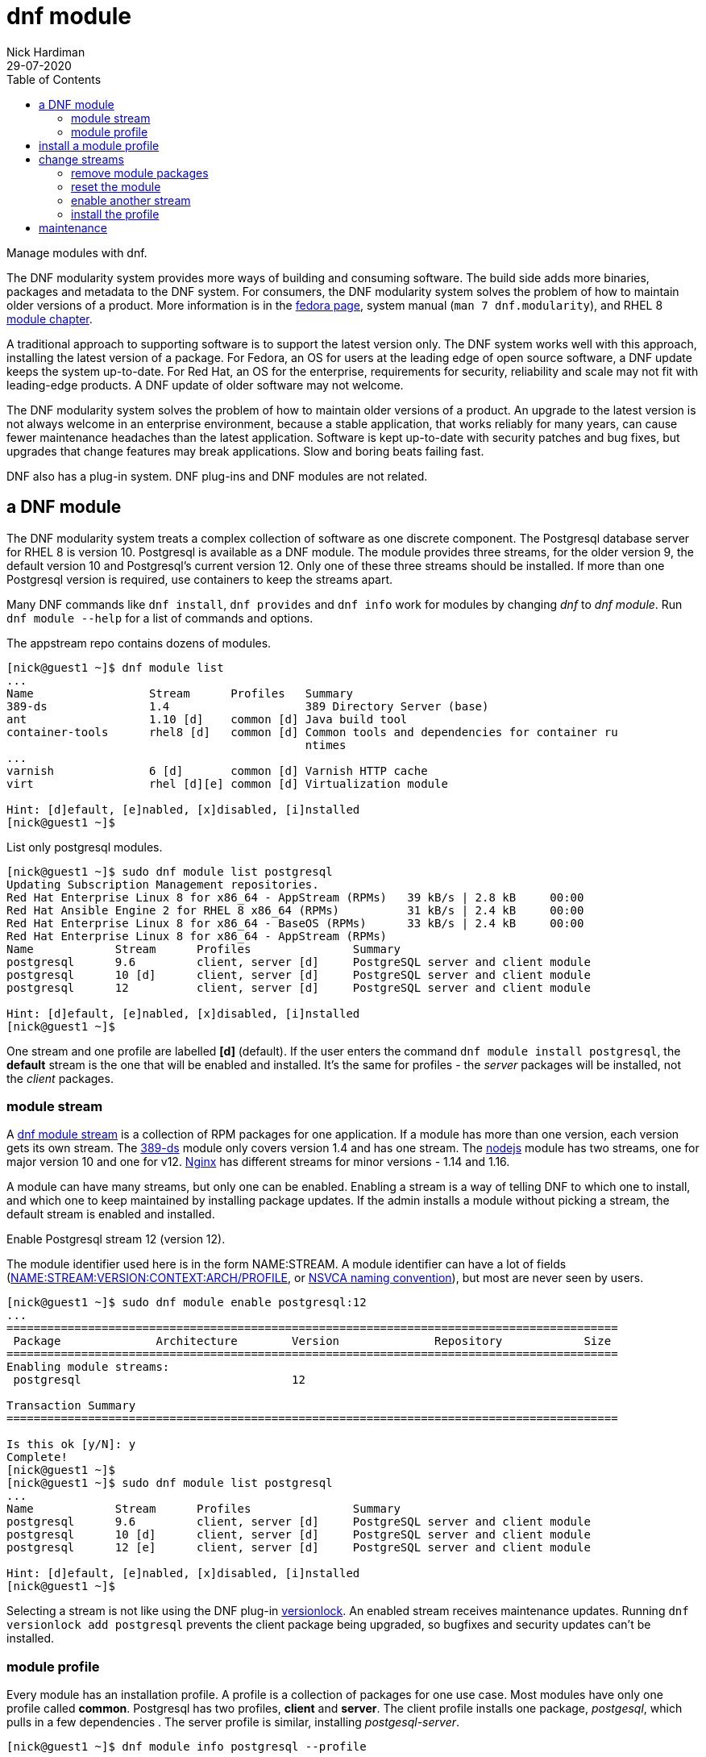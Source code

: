= dnf module
Nick Hardiman 
:source-highlighter: pygments
:toc:
:revdate: 29-07-2020

Manage modules with dnf.

The DNF modularity system provides more ways of building and consuming software. 
The build side adds more binaries, packages and metadata to the DNF system.    
For consumers, the DNF modularity system solves the problem of how to maintain older versions of a product. More information is in the https://docs.pagure.org/modularity/[fedora page],  system manual (`man 7 dnf.modularity`), and RHEL 8 
https://access.redhat.com/documentation/en-us/red_hat_enterprise_linux/8/html/installing_managing_and_removing_user-space_components/introduction-to-modules_using-appstream[module chapter].

A traditional approach to supporting software is to support the latest version only. 
The DNF system works well with this approach, installing the latest version of a package. 
For Fedora, an OS for users at the leading edge of open source software, a DNF update keeps the system up-to-date. 
For Red Hat, an OS for the enterprise, requirements for security, reliability and scale may not fit with leading-edge products. A DNF update of older software may not welcome. 

The DNF modularity system solves the problem of how to maintain older versions of a product.
An upgrade to the latest version is not always welcome in an enterprise environment, because a stable application, that works reliably for many years, can cause fewer maintenance headaches than the latest application. 
Software is kept up-to-date with security patches and bug fixes, but upgrades that change features may break applications. 
Slow and boring beats failing fast. 

DNF also has a plug-in system. DNF plug-ins and DNF modules are not related. 



== a DNF module

The DNF modularity system treats a complex collection of software as one discrete component.
The Postgresql database server for RHEL 8 is version 10. 
Postgresql is available as a DNF module. 
The module provides three streams, for the older version 9, the default version 10 and Postgresql's current version 12. 
Only one of these three streams should be installed. 
If more than one Postgresql version is required, use containers to keep the streams apart.

Many DNF commands like `dnf install`, `dnf provides` and `dnf info` work for modules by changing _dnf_ to _dnf module_. Run `dnf module --help` for a list of commands and options. 

The appstream repo contains dozens of modules. 

[source,console]
....
[nick@guest1 ~]$ dnf module list
...
Name                 Stream      Profiles   Summary                                       
389-ds               1.4                    389 Directory Server (base)                   
ant                  1.10 [d]    common [d] Java build tool                               
container-tools      rhel8 [d]   common [d] Common tools and dependencies for container ru
                                            ntimes
...
varnish              6 [d]       common [d] Varnish HTTP cache                            
virt                 rhel [d][e] common [d] Virtualization module                         

Hint: [d]efault, [e]nabled, [x]disabled, [i]nstalled
[nick@guest1 ~]$ 
....


List only postgresql modules. 

[source,console]
....
[nick@guest1 ~]$ sudo dnf module list postgresql
Updating Subscription Management repositories.
Red Hat Enterprise Linux 8 for x86_64 - AppStream (RPMs)   39 kB/s | 2.8 kB     00:00    
Red Hat Ansible Engine 2 for RHEL 8 x86_64 (RPMs)          31 kB/s | 2.4 kB     00:00    
Red Hat Enterprise Linux 8 for x86_64 - BaseOS (RPMs)      33 kB/s | 2.4 kB     00:00    
Red Hat Enterprise Linux 8 for x86_64 - AppStream (RPMs)
Name            Stream      Profiles               Summary                                
postgresql      9.6         client, server [d]     PostgreSQL server and client module    
postgresql      10 [d]      client, server [d]     PostgreSQL server and client module    
postgresql      12          client, server [d]     PostgreSQL server and client module    

Hint: [d]efault, [e]nabled, [x]disabled, [i]nstalled
[nick@guest1 ~]$  
....

One stream and one profile are labelled *[d]* (default).
If the user enters the command `dnf module install postgresql`,  
the *default* stream is the one that will be enabled and installed.  
It's the same for profiles - the _server_ packages will be installed, not the _client_ packages. 


=== module stream 

A 
https://access.redhat.com/documentation/en-us/red_hat_enterprise_linux/8/html/installing_managing_and_removing_user-space_components/introduction-to-modules_using-appstream[dnf module stream] is a collection of RPM packages for one application. 
If a module has more than one version, each version gets its own stream. 
The https://directory.fedoraproject.org/[389-ds] module only covers version 1.4 and has one stream. 
The https://nodejs.org/en/[nodejs] module has two streams, one for major version 10 and one for v12. 
https://www.nginx.com/[Nginx] has different streams for minor versions - 1.14 and 1.16.

A module can have many streams, but only one can be enabled. Enabling a stream is a way of telling DNF to which one to install, and which one to keep maintained by installing package updates. 
If the admin installs a module without picking a stream, the default stream is enabled and installed. 

Enable Postgresql stream 12 (version 12).

The module identifier used here is in the form NAME:STREAM. 
A module identifier can have a lot of fields 
(https://dnf.readthedocs.io/en/latest/command_ref.html?highlight=nevra#specifying-modules[NAME:STREAM:VERSION:CONTEXT:ARCH/PROFILE], or 
https://docs.fedoraproject.org/en-US/modularity/architecture/nsvca/[NSVCA naming convention]), but most are never seen by users. 

[source,console]
....
[nick@guest1 ~]$ sudo dnf module enable postgresql:12
...
==========================================================================================
 Package              Architecture        Version              Repository            Size
==========================================================================================
Enabling module streams:
 postgresql                               12                                             

Transaction Summary
==========================================================================================

Is this ok [y/N]: y
Complete!
[nick@guest1 ~]$ 
[nick@guest1 ~]$ sudo dnf module list postgresql 
...
Name            Stream      Profiles               Summary                                
postgresql      9.6         client, server [d]     PostgreSQL server and client module    
postgresql      10 [d]      client, server [d]     PostgreSQL server and client module    
postgresql      12 [e]      client, server [d]     PostgreSQL server and client module    

Hint: [d]efault, [e]nabled, [x]disabled, [i]nstalled
[nick@guest1 ~]$ 
....

Selecting a stream is not like using the DNF plug-in 
https://dnf-plugins-core.readthedocs.io/en/latest/versionlock.html[versionlock]. 
An enabled stream receives maintenance updates.
Running `dnf versionlock add postgresql` prevents the client package being upgraded, so bugfixes and security updates can't be installed. 
 

=== module profile 

Every module has an installation profile. 
A profile is a collection of packages for one use case. 
Most modules have only one profile called *common*.
Postgresql has two profiles, *client* and *server*. 
The client profile installs one package, _postgesql_, which pulls in a few dependencies . 
The server profile is similar, installing _postgesql-server_. 

[source,console]
....
[nick@guest1 ~]$ dnf module info postgresql --profile 
...
Name   : postgresql:10:820190104140132:9edba152:x86_64
client : postgresql
server : postgresql-server

Name   : postgresql:12:8010120191120141335:e4e244f9:x86_64
client : postgresql
server : postgresql-server

Name   : postgresql:9.6:820190104140337:9edba152:x86_64
client : postgresql
server : postgresql-server
[nick@guest1 ~]$ 
....

A profile is a collection of packages for one purpose, so it can't be enabled or disabled. 



== install a module profile 

Install Postgresql, stream 12, profile client.

Stream 12 is enabled, so that does not need to be included. 
These commands are equivalent. 

* dnf module install postgresql/client
* dnf module install postgresql:12/client
* dnf install @postgresql:12/client 

The '\*' https://en.wikipedia.org/wiki/Wildcard_character[wildcard character] works, so you can also install both profiles with `sudo dnf module install postgresql/*`

[source,console]
....
[nick@guest1 ~]$ sudo dnf module install postgresql/client
...
==========================================================================================
 Package
        Arch   Version                             Repository                        Size
==========================================================================================
Installing group/module packages:
 postgresql
        x86_64 12.1-2.module+el8.1.1+4794+c82b6e09 rhel-8-for-x86_64-appstream-rpms 1.4 M
Installing dependencies:
 libpq  x86_64 12.1-3.el8                          rhel-8-for-x86_64-appstream-rpms 195 k
Installing module profiles:
 postgresql/client
                                                                                         

Transaction Summary
==========================================================================================
Install  2 Packages
...
Complete!
[nick@guest1 ~]$  
[nick@guest1 ~]$ sudo dnf module list postgresql 
...
Name           Stream     Profiles                  Summary                               
postgresql     9.6        client, server [d]        PostgreSQL server and client module   
postgresql     10 [d]     client, server [d]        PostgreSQL server and client module   
postgresql     12 [e]     client [i], server [d]    PostgreSQL server and client module   

Hint: [d]efault, [e]nabled, [x]disabled, [i]nstalled
[nick@guest1 ~]$ 
....



== change streams 

Switching to another stream is more complicated than running one command like  
`dnf module enable postgresql:9.6` or `dnf module install postgresql:9.6`.
Follow this procedure. 

* Remove module packages.
* Reset the module.
* Enable another stream. 
* Install the profile. 

These examples change streams from Postgresql stream 12 to stream 9.6.

=== remove module packages

Remove all the module packages. 

[source,console]
....
[nick@guest1 ~]$ sudo dnf module remove --all postgresql
Updating Subscription Management repositories.
Dependencies resolved.
==========================================================================================
 Package
       Arch   Version                             Repository                         Size
==========================================================================================
Removing:
 postgresql
       x86_64 12.1-2.module+el8.1.1+4794+c82b6e09 @rhel-8-for-x86_64-appstream-rpms 5.7 M
Removing unused dependencies:
 libpq x86_64 12.1-3.el8                          @rhel-8-for-x86_64-appstream-rpms 808 k
Disabling module profiles:
 postgresql/client

...
Complete!
[nick@guest1 ~]$ 
....


=== reset the module 

Erase your configuration change. 

[source,console]
....
[nick@guest1 ~]$ yum module reset postgresql 
...
==========================================================================================
 Package              Architecture        Version              Repository            Size
==========================================================================================
Resetting modules:
 postgresql                                                                              

Transaction Summary
==========================================================================================

Is this ok [y/N]: y
Complete!
[nick@guest1 ~]$ 
....

Check your work. 

The `dnf distro-sync` command aligns all packages with repositories. 
It's a quick way of looking for anything unusual. 
When it finishes with _Nothing to do_, like this example does, packages are good. 


[source,console]
....
[nick@guest1 ~]$ dnf module list postgresql
...
Name            Stream      Profiles               Summary                                
postgresql      9.6         client, server [d]     PostgreSQL server and client module    
postgresql      10 [d]      client, server [d]     PostgreSQL server and client module    
postgresql      12          client, server [d]     PostgreSQL server and client module    

Hint: [d]efault, [e]nabled, [x]disabled, [i]nstalled
[nick@guest1 ~]$ 
[nick@guest1 ~]$ sudo dnf distro-sync
...
Nothing to do.
Complete!
[nick@guest1 ~]$ 
....


=== enable another stream

Run `sudo dnf enable postgresql:9.6`.

=== install the profile

Run `dnf module install postgresql/client`.


== maintenance 

No special module treatment is needed for system operation. 
Running `dnf update` upgrades module packages to the latest versions provided by their streams. 



